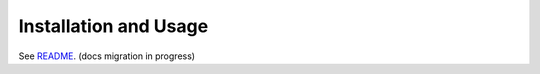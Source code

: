 Installation and Usage
======================

See README__. (docs migration in progress)

__ https://github.com/deppen8/pandas-vet/blob/master/README.md#installation

.. todo:: Move Installation and Usage from README.md.

